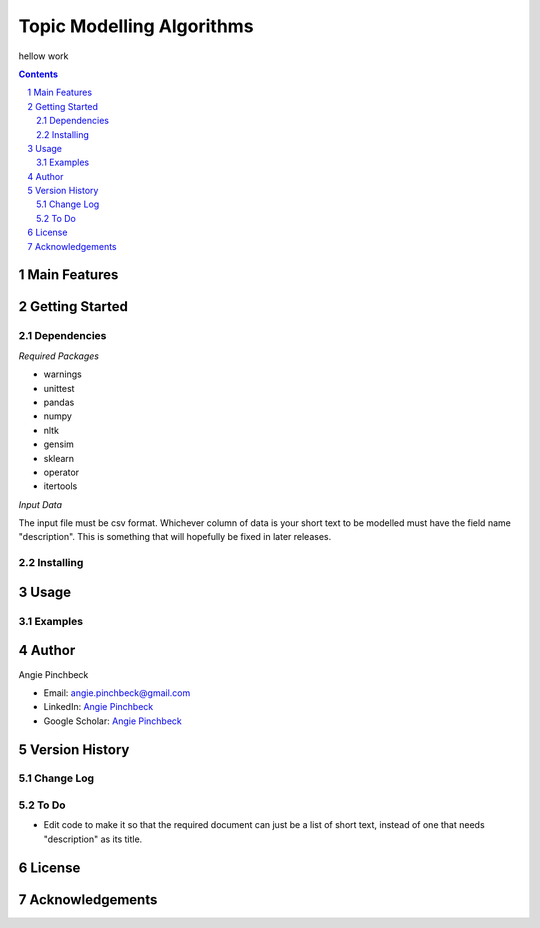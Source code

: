 ==========================
Topic Modelling Algorithms
==========================

hellow work

.. contents::
.. section-numbering::


Main Features
=============

Getting Started
===============

Dependencies
------------
*Required Packages*

- warnings
- unittest
- pandas
- numpy
- nltk
- gensim
- sklearn
- operator
- itertools

*Input Data*

The input file must be csv format. Whichever column of data is your short text
to be modelled must have the field name "description". This is something that 
will hopefully be fixed in later releases. 

Installing
----------

Usage
=====

Examples
--------

Author
======

Angie Pinchbeck

- Email: angie.pinchbeck@gmail.com
- LinkedIn: `Angie Pinchbeck <https://www.linkedin.com/in/angiepinchbeck/>`__
- Google Scholar: `Angie Pinchbeck <https://scholar.google.ca/citations?user=xYuYXIMAAAAJ&hl=en>`__

Version History
===============

Change Log
----------

To Do
-----

- Edit code to make it so that the required document can just be a list of short text, instead of one that needs "description" as its title.

License
=======

Acknowledgements
================

